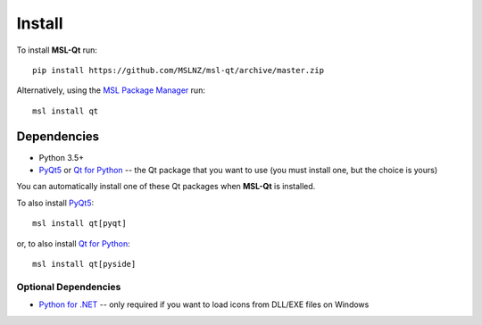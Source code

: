 .. _qt-install:

=======
Install
=======

To install **MSL-Qt** run::

   pip install https://github.com/MSLNZ/msl-qt/archive/master.zip

Alternatively, using the `MSL Package Manager`_ run::

   msl install qt

Dependencies
------------
* Python 3.5+
* PyQt5_ or `Qt for Python`_ -- the Qt package that you want to use (you must install one, but the choice is yours)

You can automatically install one of these Qt packages when **MSL-Qt** is installed.

To also install PyQt5_::

   msl install qt[pyqt]

or, to also install `Qt for Python`_::

   msl install qt[pyside]

Optional Dependencies
+++++++++++++++++++++
* `Python for .NET`_ -- only required if you want to load icons from DLL/EXE files on Windows

.. _MSL Package Manager: http://msl-package-manager.readthedocs.io/en/latest/?badge=latest
.. _PyQt5: https://pypi.org/project/PyQt5/
.. _Qt for Python: https://pypi.org/project/PySide2/
.. _Python for .NET: https://pypi.org/project/pythonnet/
